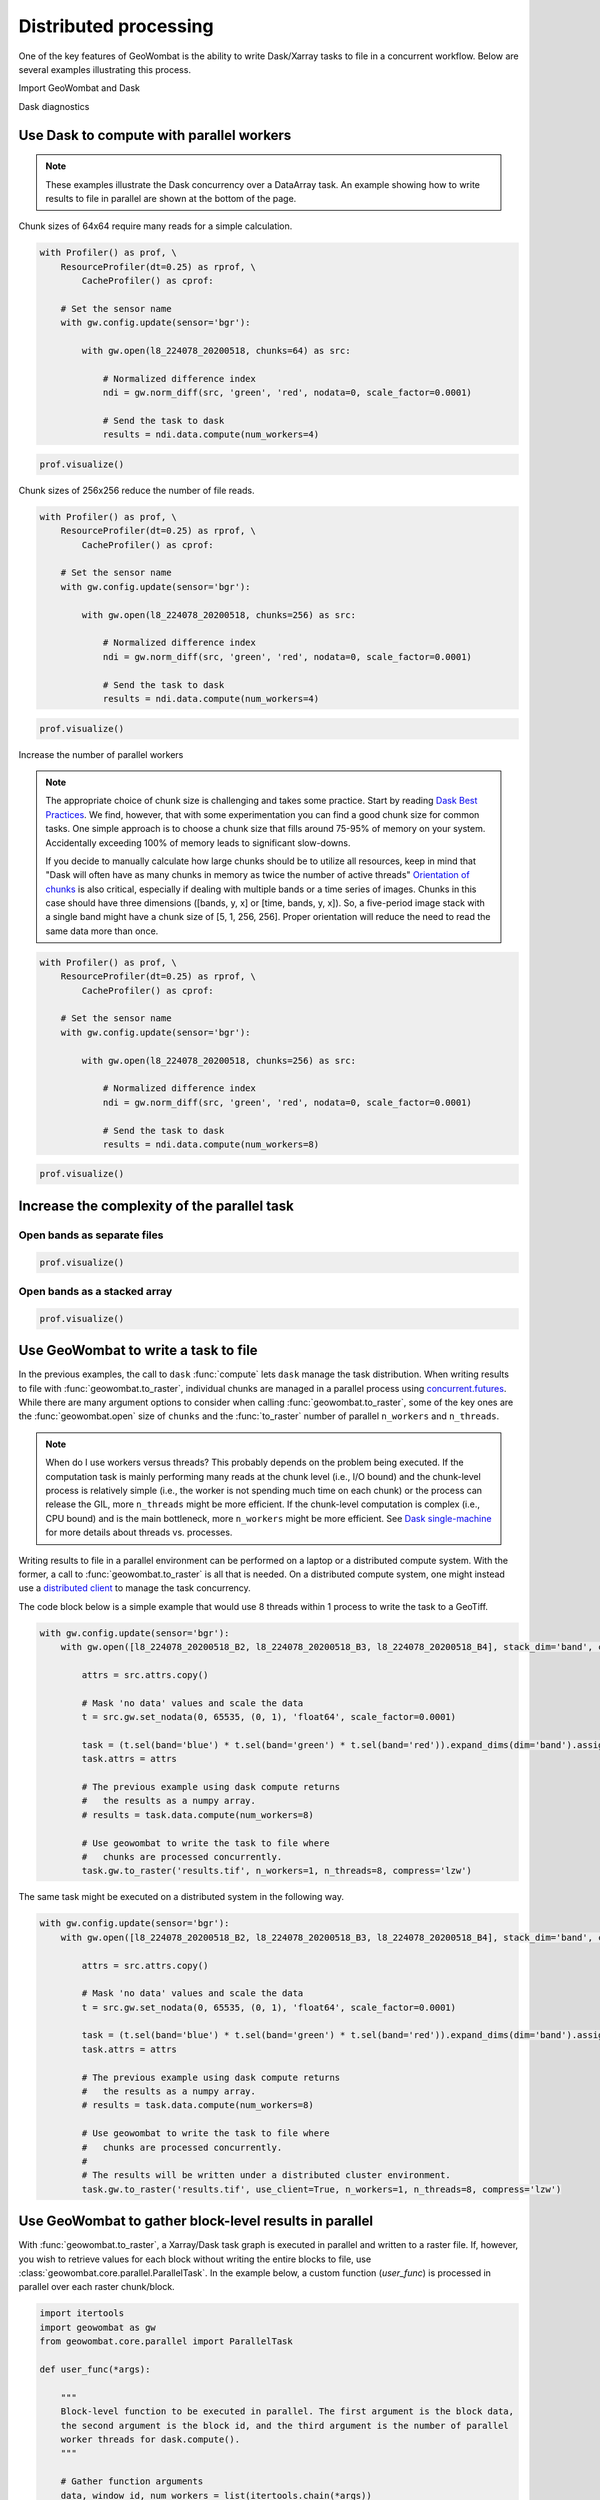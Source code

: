 .. _io-distributed:

Distributed processing
======================

One of the key features of GeoWombat is the ability to write Dask/Xarray tasks to file in a concurrent workflow. Below are
several examples illustrating this process.

Import GeoWombat and Dask

.. ipython:: python

    import geowombat as gw
    from geowombat.data import l8_224078_20200518, l8_224078_20200518_B2, l8_224078_20200518_B3, l8_224078_20200518_B4

Dask diagnostics

.. ipython:: python

    from dask.diagnostics import Profiler, ResourceProfiler, CacheProfiler
    from dask.diagnostics import visualize

Use Dask to compute with parallel workers
-----------------------------------------

.. note::

    These examples illustrate the Dask concurrency over a DataArray task. An example showing how to write results
    to file in parallel are shown at the bottom of the page.

Chunk sizes of 64x64 require many reads for a simple calculation.

.. code:: python

    with Profiler() as prof, \
        ResourceProfiler(dt=0.25) as rprof, \
            CacheProfiler() as cprof:

        # Set the sensor name
        with gw.config.update(sensor='bgr'):

            with gw.open(l8_224078_20200518, chunks=64) as src:

                # Normalized difference index
                ndi = gw.norm_diff(src, 'green', 'red', nodata=0, scale_factor=0.0001)

                # Send the task to dask
                results = ndi.data.compute(num_workers=4)

.. code:: python

    prof.visualize()

.. raw:: html

    <iframe src="_static/profile_chunks64_4workers.html"
            marginwidth="0" marginheight="0" scrolling="no"
            width="650" height="300" style="border:none"></iframe>

Chunk sizes of 256x256 reduce the number of file reads.

.. code:: python

    with Profiler() as prof, \
        ResourceProfiler(dt=0.25) as rprof, \
            CacheProfiler() as cprof:

        # Set the sensor name
        with gw.config.update(sensor='bgr'):

            with gw.open(l8_224078_20200518, chunks=256) as src:

                # Normalized difference index
                ndi = gw.norm_diff(src, 'green', 'red', nodata=0, scale_factor=0.0001)

                # Send the task to dask
                results = ndi.data.compute(num_workers=4)

.. code:: python

    prof.visualize()

.. raw:: html

    <iframe src="_static/profile_chunks256_4workers.html"
            marginwidth="0" marginheight="0" scrolling="no"
            width="650" height="300" style="border:none"></iframe>

Increase the number of parallel workers

.. note::

     The appropriate choice of chunk size is challenging and takes some practice. Start by reading `Dask Best Practices <https://docs.dask.org/en/latest/array-best-practices.html#select-a-good-chunk-size>`_. We find, however, that with some experimentation you can find a good chunk size for common tasks. One simple approach is to choose a chunk size that fills around 75-95% of memory on your system. Accidentally exceeding 100% of memory leads to significant slow-downs.

     If you decide to manually calculate how large chunks should be to utilize all resources, keep in mind that "Dask will often have as many chunks in memory as twice the number of active threads"
     `Orientation of chunks <https://docs.dask.org/en/latest/array-best-practices.html#select-a-good-chunk-size>`_ is also critical, especially if dealing with multiple bands or a time series of images. Chunks in this case should have three dimensions ([bands, y, x] or [time, bands, y, x]). So, a five-period image stack with a single band might have a chunk size of [5, 1, 256, 256]. Proper orientation will reduce the need to read the same data more than once.

.. code:: python

    with Profiler() as prof, \
        ResourceProfiler(dt=0.25) as rprof, \
            CacheProfiler() as cprof:

        # Set the sensor name
        with gw.config.update(sensor='bgr'):

            with gw.open(l8_224078_20200518, chunks=256) as src:

                # Normalized difference index
                ndi = gw.norm_diff(src, 'green', 'red', nodata=0, scale_factor=0.0001)

                # Send the task to dask
                results = ndi.data.compute(num_workers=8)

.. code:: python

    prof.visualize()

.. raw:: html

    <iframe src="_static/profile_chunks256_8workers.html"
            marginwidth="0" marginheight="0" scrolling="no"
            width="650" height="300" style="border:none"></iframe>

Increase the complexity of the parallel task
--------------------------------------------

Open bands as separate files
~~~~~~~~~~~~~~~~~~~~~~~~~~~~

.. ipython:: python

    chunks = 256

    with Profiler() as prof, \
        ResourceProfiler(dt=0.25) as rprof, \
            CacheProfiler() as cprof:
        with gw.open(l8_224078_20200518_B2, band_names=['blue'], chunks=chunks) as src_b2, \
            gw.open(l8_224078_20200518_B3, band_names=['green'], chunks=chunks) as src_b3, \
                gw.open(l8_224078_20200518_B4, band_names=['red'], chunks=chunks) as src_b4:
            # Mask 'no data' values and scale the data
            t2 = src_b2.gw.set_nodata(0, 65535, (0, 1), 'float64', scale_factor=0.0001)
            t3 = src_b3.gw.set_nodata(0, 65535, (0, 1), 'float64', scale_factor=0.0001)
            t4 = src_b4.gw.set_nodata(0, 65535, (0, 1), 'float64', scale_factor=0.0001)
            task = (t2.sel(band='blue') * t3.sel(band='green') * t4.sel(band='red')).expand_dims(dim='band').assign_coords({'band': ['results']})
            print(task)
            results = task.data.compute(num_workers=8)

.. code:: python

    prof.visualize()

.. raw:: html

    <iframe src="_static/multi-band_task.html"
            marginwidth="0" marginheight="0" scrolling="no"
            width="650" height="300" style="border:none"></iframe>

Open bands as a stacked array
~~~~~~~~~~~~~~~~~~~~~~~~~~~~~

.. ipython:: python

    chunks = 256

    with Profiler() as prof, \
        ResourceProfiler(dt=0.25) as rprof, \
            CacheProfiler() as cprof:
        with gw.config.update(sensor='bgr'):
            with gw.open([l8_224078_20200518_B2, l8_224078_20200518_B3, l8_224078_20200518_B4], stack_dim='band', chunks=chunks) as src:
                attrs = src.attrs.copy()
                # Mask 'no data' values and scale the data
                t = src.gw.set_nodata(0, 65535, (0, 1), 'float64', scale_factor=0.0001)
                task = (t.sel(band='blue') * t.sel(band='green') * t.sel(band='red')).expand_dims(dim='band').assign_coords({'band': ['results']})
                task.attrs = attrs
                print(task)
                results = task.data.compute(num_workers=8)

.. code:: python

    prof.visualize()

.. raw:: html

    <iframe src="_static/multi-band_stack_task.html"
            marginwidth="0" marginheight="0" scrolling="no"
            width="650" height="300" style="border:none"></iframe>

Use GeoWombat to write a task to file
-------------------------------------

In the previous examples, the call to ``dask`` :func:`compute` lets ``dask`` manage the task distribution. When writing results
to file with :func:`geowombat.to_raster`, individual chunks are managed in a parallel process using `concurrent.futures <https://docs.python.org/3/library/concurrent.futures.html>`_.
While there are many argument options to consider when calling :func:`geowombat.to_raster`, some of the key ones
are the :func:`geowombat.open` size of ``chunks`` and the :func:`to_raster` number of parallel ``n_workers`` and ``n_threads``.

.. note::

    When do I use workers versus threads? This probably depends on the problem being executed. If the computation task
    is mainly performing many reads at the chunk level (i.e., I/O bound) and the chunk-level process is relatively simple (i.e., the worker
    is not spending much time on each chunk) or the process can release the GIL, more ``n_threads`` might be more efficient. If the chunk-level computation is
    complex (i.e., CPU bound) and is the main bottleneck, more ``n_workers`` might be more efficient. See `Dask single-machine <https://docs.dask.org/en/latest/setup/single-machine.html>`_ for more details about threads vs. processes.

Writing results to file in a parallel environment can be performed on a laptop or a distributed compute system. With the
former, a call to :func:`geowombat.to_raster` is all that is needed. On a distributed compute system, one might instead use
a `distributed client <https://distributed.dask.org/en/latest/client.html>`_ to manage the task concurrency.

The code block below is a simple example that would use 8 threads within 1 process to write the task to a GeoTiff.

.. code:: python

    with gw.config.update(sensor='bgr'):
        with gw.open([l8_224078_20200518_B2, l8_224078_20200518_B3, l8_224078_20200518_B4], stack_dim='band', chunks=chunks) as src:

            attrs = src.attrs.copy()

            # Mask 'no data' values and scale the data
            t = src.gw.set_nodata(0, 65535, (0, 1), 'float64', scale_factor=0.0001)

            task = (t.sel(band='blue') * t.sel(band='green') * t.sel(band='red')).expand_dims(dim='band').assign_coords({'band': ['results']})
            task.attrs = attrs

            # The previous example using dask compute returns
            #   the results as a numpy array.
            # results = task.data.compute(num_workers=8)

            # Use geowombat to write the task to file where
            #   chunks are processed concurrently.
            task.gw.to_raster('results.tif', n_workers=1, n_threads=8, compress='lzw')

The same task might be executed on a distributed system in the following way.

.. code:: python

    with gw.config.update(sensor='bgr'):
        with gw.open([l8_224078_20200518_B2, l8_224078_20200518_B3, l8_224078_20200518_B4], stack_dim='band', chunks=chunks) as src:

            attrs = src.attrs.copy()

            # Mask 'no data' values and scale the data
            t = src.gw.set_nodata(0, 65535, (0, 1), 'float64', scale_factor=0.0001)

            task = (t.sel(band='blue') * t.sel(band='green') * t.sel(band='red')).expand_dims(dim='band').assign_coords({'band': ['results']})
            task.attrs = attrs

            # The previous example using dask compute returns
            #   the results as a numpy array.
            # results = task.data.compute(num_workers=8)

            # Use geowombat to write the task to file where
            #   chunks are processed concurrently.
            #
            # The results will be written under a distributed cluster environment.
            task.gw.to_raster('results.tif', use_client=True, n_workers=1, n_threads=8, compress='lzw')

Use GeoWombat to gather block-level results in parallel
-------------------------------------------------------

With :func:`geowombat.to_raster`, a Xarray/Dask task graph is executed in parallel and written to a raster file. If, however, you wish to retrieve values for each block without writing the entire blocks to file, use :class:`geowombat.core.parallel.ParallelTask`. In the example below, a custom function (`user_func`) is processed in parallel over each raster chunk/block.

.. code:: python

    import itertools
    import geowombat as gw
    from geowombat.core.parallel import ParallelTask

    def user_func(*args):

        """
        Block-level function to be executed in parallel. The first argument is the block data,
        the second argument is the block id, and the third argument is the number of parallel
        worker threads for dask.compute().
        """

        # Gather function arguments
        data, window_id, num_workers = list(itertools.chain(*args))

        # Send the computation to Dask
        return data.data.sum().compute(scheduler='threads', num_workers=num_workers)

    # Process 8 windows in parallel using threads
    # Process 1 dask chunks in parallel using threads
    # 8 total workers are needed
    with gw.open('image.tif', chunks=512) as src:

        # Each block is a 512x512 dask array
        # with chunks of 512x512
        pt = ParallelTask(src,
                          scheduler='threads',
                          n_workers=8)

        # There is only 1 chunk per block, so no
        # point in using multiple threads here
        res = pt.map(user_func, 1)

In the example above, :class:`geowombat.core.parallel.ParallelTask` reads row and column chunks of `src.gw.row_chunks` and `src.gw.col_chunks` size (which is set with :func:`geowombat.open`). Let's say we open a raster with chunks of 512x512. In the above example, the `data.data.sum().compute(scheduler='threads', num_workers=num_workers)` dask computation only has 1 chunk to process because the chunk sizes are the same size as the blocks being passed to `user_func`. We can specify a larger block size to read in parallel (the dask chunk size will remain the same) with **row_chunks** and **col_chunks**.

.. code:: python

    # Process 8 windows in parallel using threads
    # Process 4 dask chunks in parallel using threads
    # 32 total workers are needed
    with gw.open('image.tif', chunks=512) as src:

        # Each block is a 1024x1024 dask array
        # with chunks of 512x512
        pt = ParallelTask(src,
                          row_chunks=1024,
                          col_chunks=1024,
                          scheduler='threads',
                          n_workers=8)

        # Now, each block has 4 chunks, so we can use dask
        # to process them in parallel
        res = pt.map(user_func, 4)
